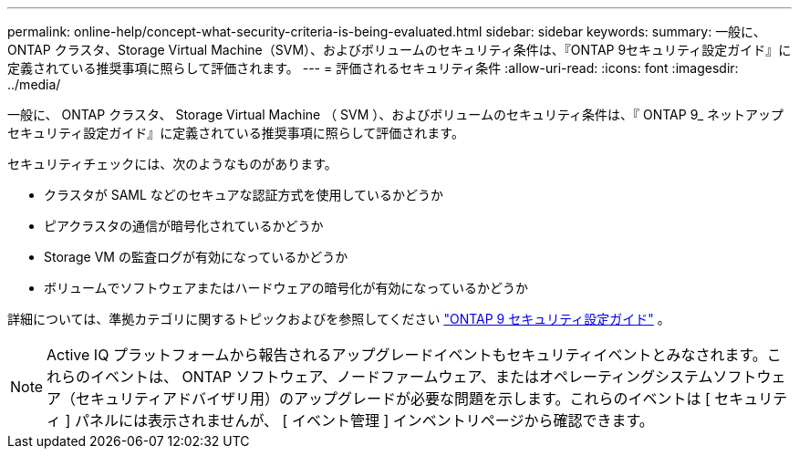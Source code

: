 ---
permalink: online-help/concept-what-security-criteria-is-being-evaluated.html 
sidebar: sidebar 
keywords:  
summary: 一般に、ONTAP クラスタ、Storage Virtual Machine（SVM）、およびボリュームのセキュリティ条件は、『ONTAP 9セキュリティ設定ガイド』に定義されている推奨事項に照らして評価されます。 
---
= 評価されるセキュリティ条件
:allow-uri-read: 
:icons: font
:imagesdir: ../media/


[role="lead"]
一般に、 ONTAP クラスタ、 Storage Virtual Machine （ SVM ）、およびボリュームのセキュリティ条件は、『 ONTAP 9_ ネットアップセキュリティ設定ガイド』に定義されている推奨事項に照らして評価されます。

セキュリティチェックには、次のようなものがあります。

* クラスタが SAML などのセキュアな認証方式を使用しているかどうか
* ピアクラスタの通信が暗号化されているかどうか
* Storage VM の監査ログが有効になっているかどうか
* ボリュームでソフトウェアまたはハードウェアの暗号化が有効になっているかどうか


詳細については、準拠カテゴリに関するトピックおよびを参照してください https://www.netapp.com/pdf.html?item=/media/10674-tr4569pdf.pdf["ONTAP 9 セキュリティ設定ガイド"^] 。

[NOTE]
====
Active IQ プラットフォームから報告されるアップグレードイベントもセキュリティイベントとみなされます。これらのイベントは、 ONTAP ソフトウェア、ノードファームウェア、またはオペレーティングシステムソフトウェア（セキュリティアドバイザリ用）のアップグレードが必要な問題を示します。これらのイベントは [ セキュリティ ] パネルには表示されませんが、 [ イベント管理 ] インベントリページから確認できます。

====